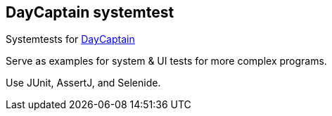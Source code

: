 == DayCaptain systemtest

Systemtests for https://daycaptain.com[DayCaptain^]

Serve as examples for system &amp; UI tests for more complex programs.

Use JUnit, AssertJ, and Selenide.

